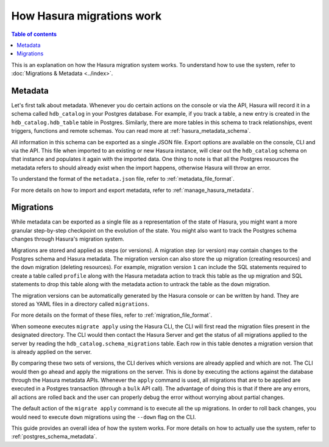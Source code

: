 How Hasura migrations work
===========================

.. contents:: Table of contents
  :backlinks: none
  :depth: 1
  :local:

This is an explanation on how the Hasura migration system works. To understand how
to use the system, refer to :doc:`Migrations & Metadata <../index>`.

Metadata
--------

Let's first talk about metadata. Whenever you do certain actions on the console
or via the API, Hasura will record it in a schema called ``hdb_catalog`` in your
Postgres database. For example, if you track a table, a new entry is created in the
``hdb_catalog.hdb_table`` table in Postgres. Similarly, there are more tables in
this schema to track relationships, event triggers, functions and remote
schemas. You can read more at :ref:`hasura_metadata_schema`.

All information in this schema can be exported as a single JSON file. Export
options are available on the console, CLI and via the API. This file when
imported to an existing or new Hasura instance, will clear out the
``hdb_catalog`` schema on that instance and populates it again with the imported
data. One thing to note is that all the Postgres resources the metadata refers
to should already exist when the import happens, otherwise Hasura will throw an
error. 

To understand the format of the ``metadata.json`` file, refer to :ref:`metadata_file_format`.

For more details on how to import and export metadata, refer to :ref:`manage_hasura_metadata`.

Migrations
----------

While metadata can be exported as a single file as a representation of the state
of Hasura, you might want a more granular step-by-step checkpoint on the
evolution of the state. You might also want to track the Postgres schema changes
through Hasura's migration system.

Migrations are stored and applied as steps (or versions). A migration step (or
version) may contain changes to the Postgres schema and Hasura metadata. The
migration version can also store the ``up`` migration (creating resources) and
the ``down`` migration (deleting resources). For example, migration version
``1`` can include the SQL statements required to create a table called
``profile`` along with the Hasura metadata action to track this table as the
``up`` migration and SQL statements to drop this table along with the metadata
action to untrack the table as the ``down`` migration.

The migration versions can be automatically generated by the Hasura console or
can be written by hand. They are stored as YAML files in a directory
called ``migrations``.

For more details on the format of these files, refer to
:ref:`migration_file_format`.

When someone executes ``migrate apply`` using the Hasura CLI, the CLI will first
read the migration files present in the designated directory. The CLI would then
contact the Hasura Server and get the status of all migrations applied to the
server by reading the ``hdb_catalog.schema_migrations`` table. Each row in this
table denotes a migration version that is already applied on the server.

By comparing these two sets of versions, the CLI derives which versions are
already applied and which are not. The CLI would then go ahead and apply the
migrations on the server. This is done by executing the actions against the
database through the Hasura metadata APIs. Whenever the ``apply`` command is
used, all migrations that are to be applied are executed in a Postgres
transaction (through a ``bulk`` API call). The advantage of doing this is that if
there are any errors, all actions are rolled back and the user can properly
debug the error without worrying about partial changes.

The default action of the ``migrate apply`` command is to execute all the ``up``
migrations. In order to roll back changes, you would need to execute ``down``
migrations using the ``--down`` flag on the CLI.

This guide provides an overall idea of how the system works. For more details
on how to actually use the system, refer to :ref:`postgres_schema_metadata`.
